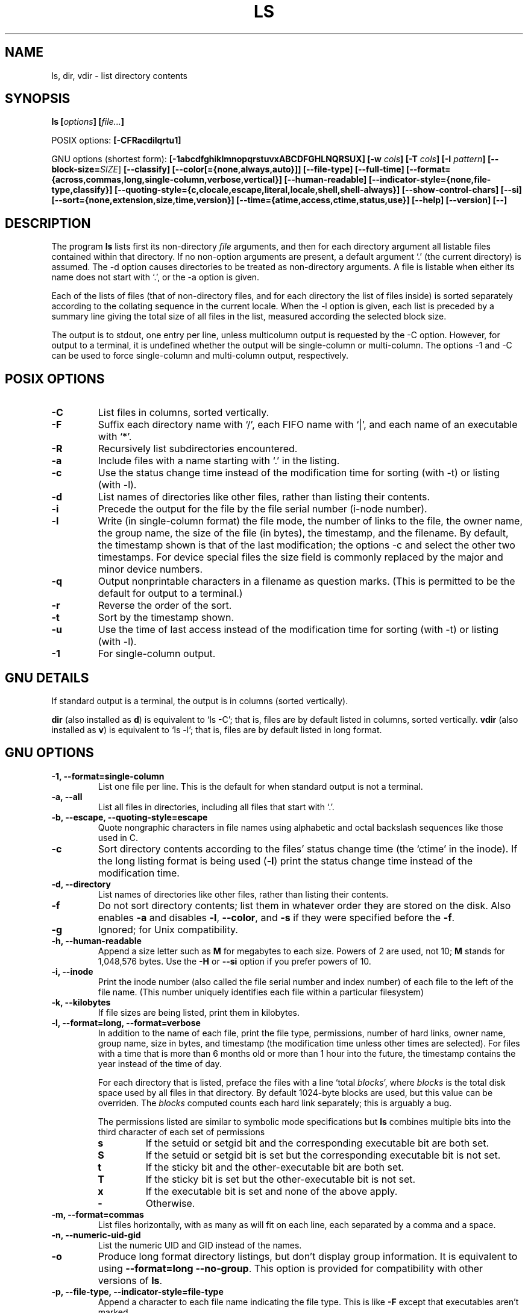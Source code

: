 .\" Copyright Andries Brouwer, A. Wik 1998, Ragnar Hojland Espinosa 1998-2002
.\"
.\" This file may be copied under the conditions described
.\" in the LDP GENERAL PUBLIC LICENSE, Version 1, September 1998
.\" that should have been distributed together with this file.
.\"
.TH LS 1 "18 June 2002" "GNU fileutils 4.1"
.SH NAME
ls, dir, vdir \- list directory contents
.SH SYNOPSIS
.BI "ls [" options "] [" file... ]
.sp
POSIX options:
.BI "[\-CFRacdilqrtu1]"
.sp
GNU options (shortest form):
.B [\-1abcdfghiklmnopqrstuvxABCDFGHLNQRSUX]
.BI "[\-w " cols ]
.BI "[\-T " cols ]
.BI "[\-I " pattern ]
.B [\-\-block\-size=\fISIZE\fR]
.B [\-\-classify]
.B [\-\-color[={none,always,auto}]]
.B [\-\-file\-type]
.B [\-\-full\-time]
.B [\-\-format={across,commas,long,single-column,verbose,vertical}]
.B [\-\-human\-readable]
.B [\-\-indicator\-style={none,file-type,classify}]
.B [\-\-quoting\-style={c,clocale,escape,literal,locale,shell,shell\-always}]
.B [\-\-show\-control\-chars]
.B [\-\-si]
.B [\-\-sort={none,extension,size,time,version}]
.B [\-\-time={atime,access,ctime,status,use}]
.B "[\-\-help] [\-\-version] [\-\-]"
.SH DESCRIPTION
The program
.B ls
lists first its non-directory
.I file
arguments, and then for each directory argument all listable files
contained within that directory. If no non-option arguments are present,
a default argument `.' (the current directory) is assumed.
The \-d option causes directories to be treated as non-directory arguments.
A file is listable when either its name does not start with `.',
or the \-a option is given.
.PP
Each of the lists of files (that of non-directory files, and for
each directory the list of files inside) is sorted separately
according to the collating sequence in the current locale.
When the \-l option is given, each list is preceded by a summary
line giving the total size of all files in the list, measured according the
selected block size.
.PP
The output is to stdout, one entry per line, unless multicolumn
output is requested by the \-C option. However, for output to a
terminal, it is undefined whether the output will be single-column
or multi-column. The options \-1 and \-C can be used to force
single-column and multi-column output, respectively.
.SH POSIX OPTIONS
.TP
.B "\-C"
List files in columns, sorted vertically.
.TP
.B "\-F"
Suffix each directory name with `/', each FIFO name with `|', and
each name of an executable with `*'.
.TP
.B "\-R"
Recursively list subdirectories encountered.
.TP
.B "\-a"
Include files with a name starting with `.' in the listing.
.TP
.B "\-c"
Use the status change time instead of the modification time
for sorting (with \-t) or listing (with \-l).
.TP
.B "\-d"
List names of directories like other files, rather than
listing their contents.
.TP
.B "\-i"
Precede the output for the file by the file serial number (i-node number).
.TP
.B "\-l"
Write (in single-column format) the file mode, the number of links
to the file, the owner name, the group name, the size of the file (in bytes),
the timestamp, and the filename.
By default, the timestamp shown is that of the last modification; the
options \-c and \u select the other two timestamps.
For device special files the size field is commonly replaced
by the major and minor device numbers.
.TP
.B "\-q"
Output nonprintable characters in a filename as question marks.
(This is permitted to be the default for output to a terminal.)
.TP
.B "\-r"
Reverse the order of the sort.
.TP
.B "\-t"
Sort by the timestamp shown.
.TP
.B "\-u"
Use the time of last access instead of the modification time
for sorting (with \-t) or listing (with \-l).
.TP
.B "\-1"
For single-column output.
.SH "GNU DETAILS"
If standard output is a terminal, the output is in columns (sorted vertically).
.PP
.B dir
(also installed as
.BR d )
is equivalent to `ls \-C'; that is, files are by default listed
in columns, sorted vertically.
.B vdir
(also installed as
.BR v )
is equivalent to `ls \-l'; that is, files are by default listed in long
format.
.SH "GNU OPTIONS"
.TP
.B "\-1, \-\-format=single-column"
List one file per line. This is the default for when standard output is
not a terminal.
.TP
.B "\-a, \-\-all"
List all files in directories, including all files that start with `.'.
.TP
.B "\-b, \-\-escape, \-\-quoting\-style=escape"
Quote nongraphic characters in file names using alphabetic and octal
backslash sequences like those used in C.
.TP
.B \-c
Sort directory contents according to the files' status change time (the
`ctime' in the inode). If the long listing format is being
.RB "used (" \-l )
print the status change time instead of the modification time.
.TP
.B "\-d, \-\-directory"
List names of directories like other files, rather than listing their contents.
.TP
.B "\-f"
Do not sort directory contents; list them in whatever order they are
stored on the disk.
Also enables
.B \-a
and disables 
.BR \-l ,
.BR \-\-color ,
and
.B \-s
if they were specified before the
.BR \-f .
.TP
.B \-g
Ignored; for Unix compatibility.
.TP
.B \-h, \-\-human\-readable
Append a size letter such as \fBM\fR for megabytes to each size.
Powers of 2 are used, not 10; \fBM\fR stands for 1,048,576 bytes.
Use the \fB\-H\fR or \fB\-\-si\fR option if you prefer powers of 10.
.TP
.B "\-i, \-\-inode"
Print the inode number (also called the file serial number and index
number) of each file to the left of the file name. (This number uniquely
identifies each file within a particular filesystem)
.TP
.B "\-k, \-\-kilobytes"
If file sizes are being listed, print them in kilobytes.
.TP
.B "\-l, \-\-format=long, \-\-format=verbose"
In addition to the name of each file, print the file type,
permissions, number of hard links, owner name, group name, size in
bytes, and timestamp (the modification time unless other times are
selected).  For files with a time that is more than 6 months old or
more than 1 hour into the future, the timestamp contains the year
instead of the time of day.

For each directory that is listed, preface the files with a line
`total 
.IR blocks "', where " blocks " is the total disk space used by all"
files in that directory.  By default 1024-byte blocks are used, but this
value can be overriden. The \fIblocks\fR computed counts each hard link
separately; this is arguably a bug.

The permissions listed are similar to symbolic mode specifications but
.B ls
combines multiple bits into the third character of each set of permissions 
.RS
.TP
.B s
If the setuid or setgid bit and the corresponding executable bit are
both set.
.TP
.B S
If the setuid or setgid bit is set but the corresponding executable bit
is not set. 
.TP	  
.B t
If the sticky bit and the other-executable bit are both set.
.TP
.B T
If the sticky bit is set but the other-executable bit is not set.
.TP
.B x
If the executable bit is set and none of the above apply.
.TP
.B -
Otherwise.
.RE     
.TP
.B "\-m, \-\-format=commas"
List files horizontally, with as many as will fit on each line,
each separated by a comma and a space.
.TP
.B "\-n, \-\-numeric-uid-gid"
List the numeric UID and GID instead of the names.
.TP
.B \-o
Produce long format directory listings, but don't display group
information.  It is equivalent to using
.BR "\-\-format=long \-\-no-group" .
This option is provided for compatibility with other versions of 
.BR ls .		    
.TP
.B \-p, \-\-file\-type, \-\-indicator\-style=file\-type
Append a character to each file name indicating the file type. This is like
.B \-F
except that executables aren't marked.
.TP
.B "\-q, \-\-hide-control-chars"
Print question marks instead of nongraphic characters in file names. This
is the default if the output is a terminal and the program is \fBls\fR.
.TP
.B "\-r, \-\-reverse"
Sort directory contents in reverse order.
.TP
.B "\-s, \-\-size"
Print the disk allocation of each file to the left of the file
name.  This is the amount of disk space used by the file, which is
usually a bit more than the file's size, but it can be less if the
file has holes.

The allocation of each file is printed in 1024-byte blocks to the left of the
file name, but this block size may be overriden.
.TP
.B "\-t, \-\-sort=time"
Sort by modification time (the `mtime' in the inode) instead of
alphabetically, with the newest files listed first.
.TP
.B \-u
Sort directory contents according to the files' last access time
instead of the modification time (the `atime' in the inode). If the long 
listing format is being used, print the last access time instead of the
modification time.
.TP
.B \-v, \-\-sort=version
Sort by version name and number, lowest first.  It behaves like a
default sort, excepted that each sequence of decimal digits is
treated numericaly as an index/version number; numeric parts with
leading zeroes are considered as fractional
.sp
.nf
.B "   ls \-1           ls \-1v"
   bar\-1.gz        bar\-1.gz
   bar\-100.gz      bar\-2.gz
   bar\-12.gz       bar\-12.gz
   bar\-2.gz        bar\-100.gz
   foo\-1.007.gz    foo\-1.007.gz
   foo\-1.012b.gz   foo\-1.01a.gz
   foo\-1.01a.gz    foo\-1.012b.gz
.fi
.sp
.TP
.BI "\-w, \-\-width " cols
Assume the screen is
.I cols
columns wide.  The default is taken from the terminal driver if
possible; otherwise the environment variable
.B COLUMNS
is used if it is set; otherwise the default is 80.
.TP
.B "\-x, \-\-format=across, \-\-format=horizontal"
List the files in columns, sorted horizontally.
.TP
.B "\-A, \-\-almost\-all"
List all files in directories, except for `.' and `..'.
.TP
.B "\-B, \-\-ignore\-backups"
Do not list files that end with `~', unless they are given on the
command line.
.TP
.B "\-C, \-\-format=vertical"
List files in columns, sorted vertically. This is the default if standard
output is a terminal. It is always the default for 
.BR dir " and " d .
GNU \fBls\fR uses variable width columns to display as many files as
possible in the fewest lines.
.TP
.B "\-D, \-\-dired"
With the long listing (
.BR \-l ) 
format, print an additional line after the main output:
.sp
.nf
.B "   //DIRED//"
.I "   BEG1 END1 BEG2 END2 ..."
.fi
.sp
The
.IR BEGn " and " ENDn
are unsigned integers which record the byte position of
the beginning and end of each file name in the output. This makes it easy
for Emacs to find the names, even when they contain unusual characters
such as space or newline, without fancy searching.

If directories are being listed recursively
.RB ( \-R ),
output a similar line after each subdirectory:
.sp
.nf
.B "   //SUBDIRED//"
.I "   BEG1 END1 ..."
.fi
.sp
Finally, output a line like
.sp
.nf
.B "   //DIRED-OPTIONS// \-\-quoting-style=\fIWORD\fR"
.fi
.sp
where \fIWORD\fR is the quoting style.
.TP
.B "\-F, \-\-classify
Same as \fB\-\-indicator\-style=classify.
.TP
.B "\-G, \-\-no\-group"
Inhibit display of group information in a long format directory listing.
.TP
.B \-H, \-\-si
Append a size letter such as \fBM\fR for megabytes to each size.  (SI
is the International System of Units, which defines these letters
as prefixes)  Powers of 10 are used, not 2; \fBM\fR stands for
1,000,000 bytes.  Use the \fB\-h\fR or \fB\-\-human\-readable\fR option if
you prefer powers of 2.
.TP
.BI "\-I, \-\-ignore=" pattern
Do not list files whose names match the shell pattern
.I pattern
(not regular expression) unless they are given on the command line.  As
in the shell, an initial `.' in a filename does not match a wildcard at
the start of 
.IR pattern .
For example,
.sp
.nf
lightside:~% ls \-\-ignore='.??*' \-\-ignore='.[^.]' \e
   \-\-ignore='#*'
.fi	  
.sp
The first option ignores names of length 3 or more that start with
`.', the second ignores all two-character names that start with `.'
except `..', and the third ignores names that start with `#'.
.TP
.B "\-L, \-\-dereference"
List the file information corresponding to the referrents of symbolic
links rather for the links themselves.
.TP
.B "\-N, \-\-literal"
Do not quote file names.
.TP
.B "\-Q, \-\-quote\-name, \-\-quoting\-style=c"
Enclose file names in double quotes and quote nongraphic characters as
in C.
.TP
.B "\-R, \-\-recursive"
List the contents of all directories recursively.
.TP
.B "\-S, \-\-sort=size"
Sort directory contents by file size instead of alphabetically, with
the largest files listed first.
.TP
.BI "\-T, \-\-tabsize " cols
Assume that each tabstop is
.I cols
columns wide.  The default is 8. 
.B ls
uses tabs where possible in the output, for efficiency. If 
.I cols 
is zero, do not use tabs at all.
.TP
.B "\-U, \-\-sort=none"
Do not sort directory contents; list them in whatever order they are
stored on the disk. (The difference between 
.BR \-U " and " \-f 
is that the later doesn't disable or enable options). This is especially
useful when listing very large directories, since not doing any sorting
can be noticeably faster.
.TP
.B "\-X, \-\-sort=extension"
Sort directory contents alphabetically by file extension (characters
after the last `.'); files with no extension are sorted first.     
.TP
.B \-\-block\-size=\fISIZE
Set the block size to \fISIZE\fR, overriding the value of the environment
variables.
.TP
.BI "\-\-color[=" when ]
Specify whether to use color for distinguishing file types.
Colors are specified using the LS_COLORS environment variable.
For information on how to set this variable, see 
.BR dircolors (1). 
.I when
may be omitted, or one of:
.RS
.TP
.B none
Do not use color at all. This is the default.
.TP
.B auto
Only use color if standard output is a terminal.
.TP
.B always
Always use color.  Specifying 
.B \-\-color
and no 
.I when
is equivalent to
.BR "\-\-color=always" .
.RE
.TP
.B "\-\-full-time"
List times in full, rather than using the standard abbreviation
heuristics. The format is the same as 
.BR date (1)'s
default; it's not possible to change this, but you can extract out the
date string with 
.BR cut (1)
and then pass the result to `date \-d'.

This is most useful because the time output includes the seconds.
(Unix filesystems store file timestamps only to the nearest
second, so this option shows all the information there is.)  For
example, this can help when you have a Makefile that is not
regenerating files properly.		    
.TP
.B \-\-indicator\-style=\fIWORD
Append a character to each file name indicating the file type, and depending
on \fIWORD\fR:
.RS
.TP
.B none
Do not append any character indicator; this is the default behaviour
.TP
.B file\-type
Append `/' for directories, `@' for symbolic links, `|' for FIFOs, `=' for
sockets, and nothing for regular files.  This is the same as \fB\-p\fR or
\fB\-\-file\-type\fR.
.TP
.B classify
As \fBfile\-type\fR, but also append a `*' for execultables.  This is the
same as \fB\-F\fR or \fB\-\-classify\fR.
.RE
.TP
.B \-\-quoting\-style\=\fIWORD
Use style \fIWORD\fR to quote output names. The \fIWORD\fR should be one of
the following:
.RS
.TP
.B literal
Output names as\-is.  This is the default behaviour, although it may change
to shell in future versions.
.TP
.B shell
Quote names for the shell if they contain shell metacharacters or would
cause ambiguous output.
.TP
.B shell\-always
Quote names for the shell, even if they would normally not require quoting.
.TP
.B c
Quote names as for a C language string; this is the same as \fB\-Q\fR or
\fB\-\-quote\-name\fR.
.TP
.B escape
Quote as with \fBc\fR except omit the surrounding double-quote characters;
this is the same as \fB\-b\fR or \fB\-\-escape\fR.
.TP
.B locale
Like \fBc\fR sytle but with appropiate locale specific quoting symbols \"like
this\".
.TP
.B clocale
Like \fBc\fR sytle but with appropiate locale specific quoting symbols `like
this'.
.PP
You can specify the default value of the \fB\-\-quoting-style\fR option
with the environment variable \fBQUOTING_STYLE\fR.
.RE
.TP
.B \-\-show\-control\-chars
Print nongraphic characters as-is in file names.  This is the
default unless the output is a terminal and the program is \fBls\fR.
.TP
.B "\-\-time=atime, \-\-time=access"
When used along with \fB\-\-sort=time\fR or \fB\-t\fR, this is equivalent to
\fB\-u\fR (sort by atime).  When used with options that normally print
times, print each file's last access time, instead of it's last modification
time.
.TP
.B \-\-time=ctime, \-\-time=status, \-\-time=use
When used along with \fB\-\-sort=time\fR or \fB\-t\fR, this is equivalent to
\fB\-c\fR (sort by ctime).  When used with options that normally print
times, print each file's inode last change time, instead of it's last
modification time.
.SH "GNU STANDARD OPTIONS"
.TP
.B "\-\-help"
Print a usage message on standard output and exit successfully.
.TP
.B "\-\-version"
Print version information on standard output, then exit successfully.
.TP
.B "\-\-"
Terminate option list.
.SH BLOCK SIZE
The default output file block size is 1024 bytes (or 512 if \fBPOSIXLY_CORRECT\fR).
You may change this value  by setting any of the following environment
variables, which are overriden if a \fB\-\-block\-size=\fISIZE\fR is given.
.TP
In order of precedence:
.BR LS_BLOCK_SIZE ", " BLOCK_SIZE ", " POSIXLY_CORRECT .
.PP
The values for these variables can be either a number, \fBhuman\-readable\fR, or
\fBsi\fR.  Numbers may be followed by a size letter to specify a multiple of that
size, and a \fBB\fR to select normal bytes or a \fBD\fR to select
decimal "commercial" bytes.  For example `BLOCK_SIZE=1KB' is equal to
`BLOCK_SIZE=1024' and `BLOCK_SIZE=1KD' is equal to `BLOCK_SIZE=1000'

The following letters are recognized (and used when printing with
\fB\-\-human\-readable\fR or \fB\-\-si\fR)
.TP
.B k
kilo: 2^10 = 1024 for \fB\-\-human-readable\fR, or 10^3 = 1000 for \fB\-\-si\fR
.TP
.B M
Mega: 2^20 = 1,048,576 or 10^6 = 1,000,000
.TP
.B G
Giga: 2^30 = 1,073,741,824 or 10^9 = 1,000,000,000
.TP
.B T
Tera: 2^40 = 1,099,511,627,776 or 10^12 = 1,000,000,000,000
.TP
.B P
Peta: 2^50 = 1,125,899,906,842,624 or 10^15 = 1,000,000,000,000,000
.TP
.B E
Exa: 2^60 = 1,152,921,504,606,846,976 or 10^18 = 1,000,000,000,000,000,000
.TP
.B Z
Zetta: 2^70 = 1,180,591,620,717,411,303,424 or 10^21 =
1,000,000,000,000,000,000,000
.TP
.B Y
Yotta: 2^80 = 1,208,925,819,614,629,174,706,176 or 10^24 =
1,000,000,000,000,000,000,000,000
.SH ENVIRONMENT
The variables LS_BLOCK_SIZE, BLOCK_SIZE and POSIXLY_CORRECT determine the
choice of the output file block size.
The variable COLUMNS (when it contains the representation of a decimal
integer) determines the output column width (for use with the \-C option).
Filenames must not be truncated to make them fit a multi-column output.
The variable QUOTING_STYLE determines the quoting style for output.
The variable LS_COLORS is used to specify the colors used.
The variables LANG, LC_ALL, LC_COLLATE, LC_CTYPE, LC_MESSAGES and LC_TIME
have the usual meaning.
The variable TZ gives the time zone for time strings written by
.BR ls .
.SH BUGS
On BSD systems, the
.B "\-s"
option reports sizes that are half the correct values for files that are
NFS-mounted from HP-UX systems. On HP-UX systems,
.B ls
reports sizes that
are twice the correct values for files that are NFS-mounted from BSD
systems. This is due to a flaw in HP-UX; it also affects the HP-UX
.B ls
program.
.SH "CONFORMING TO"
POSIX 1003.2
.SH "SEE ALSO"
.BR dircolors (1)
.SH NOTES
This page describes
.B ls
as found in the fileutils-4.1 package;
other versions may differ slightly. Mail corrections and additions to
aeb@cwi.nl and aw@mail1.bet1.puv.fi and ragnar@ragnar-hojland.com
Report bugs in the program to bug-fileutils@gnu.org.
